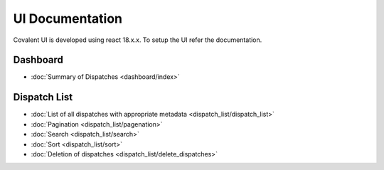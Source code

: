 ******************
UI Documentation
******************
Covalent UI is developed using react 18.x.x. To setup the UI refer the documentation.

Dashboard
***********************
- :doc:`Summary of Dispatches <dashboard/index>`

Dispatch List
***********************
- :doc:`List of all dispatches with appropriate metadata <dispatch_list/dispatch_list>`
- :doc:`Pagination <dispatch_list/pagenation>`
- :doc:`Search <dispatch_list/search>`
- :doc:`Sort <dispatch_list/sort>`
- :doc:`Deletion of dispatches <dispatch_list/delete_dispatches>`
